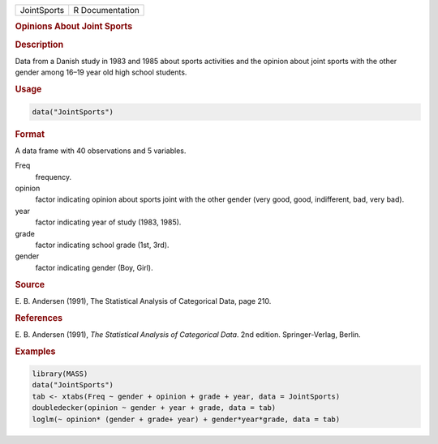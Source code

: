 .. container::

   =========== ===============
   JointSports R Documentation
   =========== ===============

   .. rubric:: Opinions About Joint Sports
      :name: JointSports

   .. rubric:: Description
      :name: description

   Data from a Danish study in 1983 and 1985 about sports activities and
   the opinion about joint sports with the other gender among 16–19 year
   old high school students.

   .. rubric:: Usage
      :name: usage

   .. code:: R

      data("JointSports")

   .. rubric:: Format
      :name: format

   A data frame with 40 observations and 5 variables.

   Freq
      frequency.

   opinion
      factor indicating opinion about sports joint with the other gender
      (very good, good, indifferent, bad, very bad).

   year
      factor indicating year of study (1983, 1985).

   grade
      factor indicating school grade (1st, 3rd).

   gender
      factor indicating gender (Boy, Girl).

   .. rubric:: Source
      :name: source

   E. B. Andersen (1991), The Statistical Analysis of Categorical Data,
   page 210.

   .. rubric:: References
      :name: references

   E. B. Andersen (1991), *The Statistical Analysis of Categorical
   Data*. 2nd edition. Springer-Verlag, Berlin.

   .. rubric:: Examples
      :name: examples

   .. code:: R

      library(MASS)
      data("JointSports")
      tab <- xtabs(Freq ~ gender + opinion + grade + year, data = JointSports)
      doubledecker(opinion ~ gender + year + grade, data = tab)
      loglm(~ opinion* (gender + grade+ year) + gender*year*grade, data = tab)
